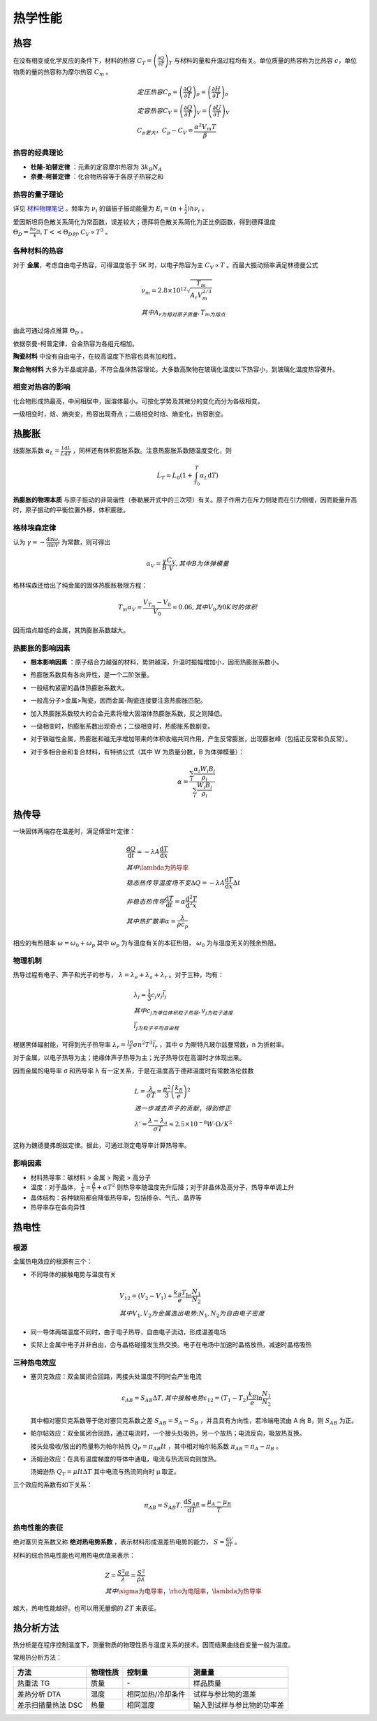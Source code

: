 热学性能
========

热容
----

在没有相变或化学反应的条件下，材料的热容 :math:`C_T=\left(\frac{\partial Q}{\partial T}\right)_T` 与材料的量和升温过程均有关。单位质量的热容称为比热容 :math:`c`，单位物质的量的热容称为摩尔热容 :math:`C_m` 。

.. math::

	&定压热容 C_p=\left(\frac{\partial Q}{\partial T}\right)_p=\left(\frac{\partial H}{\partial T}\right)_p\\
	&定容热容 C_V=\left(\frac{\partial Q}{\partial T}\right)_V=\left(\frac{\partial U}{\partial T}\right)_V\\
	&C_p更大，C_p-C_V=\frac{\alpha^2 V_m T}{\beta}

热容的经典理论
++++++++++++++

- **杜隆-珀替定律** ：元素的定容摩尔热容为 :math:`3k_B N_A`
- **奈曼-柯普定律** ：化合物热容等于各原子热容之和

热容的量子理论
++++++++++++++

详见 `材料物理笔记 <http://material-physics-notes.readthedocs.io/zh_CN/latest/%E6%99%B6%E6%A0%BC%E6%8C%AF%E5%8A%A8%E4%B8%8E%E5%A3%B0%E5%AD%90.html#id5>`_ 。频率为 :math:`\nu_i` 的谐振子振动能量为 :math:`E_i=(n+\frac 1 2)h\nu_i` 。

爱因斯坦将色散关系简化为常函数，误差较大；德拜将色散关系简化为正比例函数，得到德拜温度 :math:`\Theta_D=\frac{h\nu_m}{k},T<<\Theta_D时,C_V\propto T^3` 。 

各种材料的热容
++++++++++++++

对于 **金属**，考虑自由电子热容，可得温度低于 5K 时，以电子热容为主 :math:`C_V\propto T` 。而最大振动频率满足林德曼公式 

.. math::

	&\nu_m=2.8\times10^{12}\sqrt{\frac{T_m}{A_r V_m^{2/3}}}\\
	&其中A_r为相对原子质量,T_m为熔点

由此可通过熔点推算 :math:`\Theta_D` 。 

依据奈曼-柯普定律，合金热容为各组元相加。 

**陶瓷材料** 中没有自由电子，在较高温度下热容也具有加和性。

**聚合物材料** 大多为半晶或非晶，不符合晶体热容理论。大多数高聚物在玻璃化温度以下热容小，到玻璃化温度热容骤升。

相变对热容的影响
++++++++++++++++

化合物形成热最高，中间相居中，固溶体最小。可按化学势及其微分的变化而分为各级相变。 

一级相变时，焓、熵突变，热容出现奇点；二级相变时焓、熵变化，热容剧变。 

热膨胀
------

线膨胀系数 :math:`\alpha_L=\frac 1 L \frac{\mathrm{d}L}{\mathrm{d}T}` ，同样还有体积膨胀系数。注意热膨胀系数随温度变化，则

.. math::

	L_T=L_0(1+\int_{T_0}^T \alpha_L \mathrm{d}T)

**热膨胀的物理本质** 与原子振动的非简谐性（泰勒展开式中的三次项）有关。原子作用力在斥力侧陡而在引力侧缓，因而能量升高时，原子振动的平衡位置外移，体积膨胀。

格林埃森定律
++++++++++++

认为 :math:`\gamma=-\frac{\mathrm{d}\ln \omega_i}{\mathrm{d}\ln V}` 为常数，则可得出

.. math::

	\alpha_V=\frac{\gamma}{B}\frac{C_V}{V},其中B为体弹模量

格林埃森还给出了纯金属的固体热膨胀极限方程： 

.. math::

	T_m\alpha_V=\frac{V_{T_m}-V_0}{V_0}\approx 0.06,其中V_0为0K时的体积

因而熔点越低的金属，其热膨胀系数越大。 

热膨胀的影响因素
++++++++++++++++

- **根本影响因素** ：原子结合力越强的材料，势阱越深，升温时振幅增加小，因而热膨胀系数小。
- 热膨胀系数具有各向异性，是一个二阶张量。
- 一般结构紧密的晶体热膨胀系数大。
- 一般高分子>金属>陶瓷，因而金属-陶瓷连接要注意热膨胀匹配。
- 加入热膨胀系数较大的合金元素将增大固溶体热膨胀系数，反之则降低。
- 一级相变时，热膨胀系数出现奇点；二级相变时，热膨胀系数剧变。
- 对于铁磁性金属，热膨胀和磁无序增加带来的体积收缩共同作用，产生反常膨胀，出现膨胀峰（包括正反常和负反常）。
- 对于多相合金和复合材料，有特纳公式（其中 W 为质量分数，B 为体弹模量）：
  
  .. math::

  	\alpha=\frac{\sum_i \frac{\alpha_i W_i B_i}{\rho_i}}{\sum_i \frac{W_i B_i}{\rho_i}}
  	

热传导
------

一块固体两端存在温差时，满足傅里叶定律： 

.. math::

	&\frac{\mathrm{d}Q}{\mathrm{d}t}=-\lambda A\frac{\mathrm{d}T}{\mathrm{d}x}\\
	&其中\lambda为热导率\\
	&稳态热传导温度场不变\Delta Q=-\lambda A \frac{\mathrm{d}T}{\mathrm{d}x}\Delta t\\
	&非稳态热传导\frac{\mathrm{d}T}{\mathrm{d}t}=\alpha\frac{\mathrm{d}^2 T}{\mathrm{d}^2 x}\\
	&其中热扩散率\alpha=\frac{\lambda}{\rho c_p}

相应的有热阻率 :math:`\omega=\omega_0+\omega_p` 其中 :math:`\omega_p` 为与温度有关的本征热阻， :math:`\omega_0` 为与温度无关的残余热阻。

物理机制
++++++++

热导过程有电子、声子和光子的参与， :math:`\lambda=\lambda_e+\lambda_a+\lambda_r` 。对于三种，均有：

.. math::

	&\lambda_j=\frac 1 3 c_j v_j \bar{l}_j\\
	&其中c_j为单位体积粒子热容,v_j为粒子速度\\
	&\bar{l}_j为粒子平均自由程

根据黑体辐射能，可得到光子热导率 :math:`\lambda_r=\frac{16}{3}\sigma n^2 T^3 \bar{l}_r` ，其中 σ 为斯特凡玻尔兹曼常数，n 为折射率。

对于金属，以电子热导为主；绝缘体声子热导为主；光子热导仅在高温时才体现出来。 

因而金属的电导率 σ 和热导率 λ 有一定关系，于是在温度高于德拜温度时有常数洛伦兹数 

.. math::

	&L=\frac{\lambda}{\sigma T}=\frac{\pi^2}{3}\left(\frac{k_B}{e}\right)^2\\
	&进一步减去声子的贡献，得到修正\\
	&\lambda'=\frac{\lambda-\lambda_a}{\sigma T}\approx 2.5\times10^{-8} W\cdot \Omega/K^2

这称为魏德曼弗朗兹定律。据此，可通过测定电导率计算热导率。 

影响因素
++++++++

- 材料热导率：碳材料 > 金属 > 陶瓷 > 高分子
- 温度：对于晶体， :math:`\frac{1}{\lambda}=\frac{\beta}{T}+\alpha T^2` 则热导率随温度先升后降；对于非晶体及高分子，热导率单调上升
- 晶体结构：各种缺陷都会降低热导率，包括掺杂、气孔、晶界等
- 热导率存在各向异性

热电性
------

根源
++++

金属热电效应的根源有三个： 

- 不同导体的接触电势与温度有关
  
  .. math::

  	&V_{12}=(V_2-V_1)+\frac{k_B T}{e}\ln\frac{N_1}{N_2}\\
  	&其中V_1,V_2为金属逸出电势;N_1,N_2为自由电子密度

- 同一导体两端温度不同时，由于电子热导，自由电子流动，形成温差电场
- 实际上金属中电子并非自由，会与晶格碰撞发生热交换。电子在电场中加速时晶格放热，减速时晶格吸热


三种热电效应
++++++++++++

- 塞贝克效应：双金属闭合回路，两接头处温度不同时会产生电流
  
  .. math::

  	\varepsilon_{AB}=S_{AB}\Delta T,其中接触电势\varepsilon_{12}=(T_1-T_2)\frac{k_B}{e}\ln\frac{N_1}{N_2}

  其中相对塞贝克系数等于绝对塞贝克系数之差 :math:`S_{AB}=S_A-S_B` ，并且具有方向性，若冷端电流由 A 向 B，则 :math:`S_{AB}` 为正。

- 帕尔帖效应：双金属闭合回路，通过电流时，一个接头处吸热，另一个放热；电流反向，吸放热互换。
  
  接头处吸收/放出的热量称为帕尔帖热 :math:`Q_P=\pi_{AB}It` ，其中相对帕尔帖系数 :math:`\pi_{AB}=\pi_A-\pi_B` 。

- 汤姆逊效应：在具有温度梯度的导体中通电，电流与热流同向则放热。
  
  汤姆逊热 :math:`Q_T=\mu I t\Delta T` 其中电流与热流同向时 μ 取正。

三个效应的系数有如下关系： 

.. math::
	
	\pi_{AB}=S_{AB}T,\frac{\mathrm{d}S_{AB}}{\mathrm{d}T}=\frac{\mu_A-\mu_B}{T}

热电性能的表征
++++++++++++++

绝对塞贝克系数又称 **绝对热电势系数** ，表示材料形成温差热电势的能力， :math:`S=\frac{\mathrm{d}V}{\mathrm{d}T}` 。

材料的综合热电性能也可用热电优值来表示： 

.. math::

	&Z=\frac{S^2\sigma}{\lambda}=\frac{S^2}{\rho\lambda}\\
	&其中\sigma为电导率，\rho为电阻率，\lambda为热导率

越大，热电性能越好。也可以用无量纲的 :math:`ZT` 来表征。 

热分析方法
----------

热分析是在程序控制温度下，测量物质的物理性质与温度关系的技术。因而结果曲线自变量一般为温度。 

常用热分析方法： 

+--------------------+----------+-------------------+----------------------------+
| 方法               | 物理性质 | 控制量            | 测量量                     |
+====================+==========+===================+============================+
| 热重法 TG          | 质量     | \-                | 样品质量                   |
+--------------------+----------+-------------------+----------------------------+
| 差热分析 DTA       | 温度     | 相同加热/冷却条件 | 试样与参比物的温差         |
+--------------------+----------+-------------------+----------------------------+
| 差示扫描量热法 DSC | 热量     | 相同温度          | 输入到试样与参比物的功率差 |
+--------------------+----------+-------------------+----------------------------+
